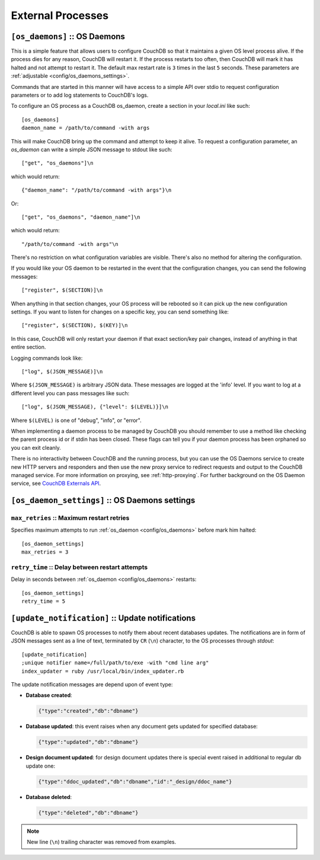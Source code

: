 .. Licensed under the Apache License, Version 2.0 (the "License"); you may not
.. use this file except in compliance with the License. You may obtain a copy of
.. the License at
..
..   http://www.apache.org/licenses/LICENSE-2.0
..
.. Unless required by applicable law or agreed to in writing, software
.. distributed under the License is distributed on an "AS IS" BASIS, WITHOUT
.. WARRANTIES OR CONDITIONS OF ANY KIND, either express or implied. See the
.. License for the specific language governing permissions and limitations under
.. the License.

.. highlight:: ini

==================
External Processes
==================

.. _config/os_daemons:

``[os_daemons]`` :: OS Daemons
==============================

This is a simple feature that allows users to configure CouchDB so that it
maintains a given OS level process alive. If the process dies for any reason,
CouchDB will restart it. If the process restarts too often, then CouchDB will
mark it has halted and not attempt to restart it. The default max restart rate
is ``3`` times in the last ``5`` seconds. These parameters are
:ref:`adjustable <config/os_daemons_settings>`.

Commands that are started in this manner will have access to a simple
API over stdio to request configuration parameters or to add log
statements to CouchDB's logs.

To configure an OS process as a CouchDB os_daemon, create a section
in your `local.ini` like such::

  [os_daemons]
  daemon_name = /path/to/command -with args

This will make CouchDB bring up the command and attempt to keep it
alive. To request a configuration parameter, an `os_daemon` can write
a simple JSON message to stdout like such::

  ["get", "os_daemons"]\n

which would return::

  {"daemon_name": "/path/to/command -with args"}\n

Or::

  ["get", "os_daemons", "daemon_name"]\n

which would return::

  "/path/to/command -with args"\n

There's no restriction on what configuration variables are visible.
There's also no method for altering the configuration.

If you would like your OS daemon to be restarted in the event that
the configuration changes, you can send the following messages::

  ["register", $(SECTION)]\n

When anything in that section changes, your OS process will be
rebooted so it can pick up the new configuration settings. If you
want to listen for changes on a specific key, you can send something
like::

  ["register", $(SECTION), $(KEY)]\n

In this case, CouchDB will only restart your daemon if that exact
section/key pair changes, instead of anything in that entire section.

Logging commands look like::

  ["log", $(JSON_MESSAGE)]\n

Where ``$(JSON_MESSAGE)`` is arbitrary JSON data. These messages are
logged at the 'info' level. If you want to log at a different level
you can pass messages like such::

  ["log", $(JSON_MESSAGE), {"level": $(LEVEL)}]\n

Where ``$(LEVEL)`` is one of "debug", "info", or "error".

When implementing a daemon process to be managed by CouchDB you
should remember to use a method like checking the parent process
id or if stdin has been closed. These flags can tell you if
your daemon process has been orphaned so you can exit cleanly.

There is no interactivity between CouchDB and the running process, but
you can use the OS Daemons service to create new HTTP servers and
responders and then use the new proxy service to redirect requests and
output to the CouchDB managed service. For more information on proxying,
see :ref:`http-proxying`. For further background on the OS Daemon service, see
`CouchDB Externals API`_.

.. _CouchDB Externals API: http://davispj.com/2010/09/26/new-couchdb-externals-api.html


.. _config/os_daemons_settings:

``[os_daemon_settings]`` :: OS Daemons settings
===============================================

.. _config/os_daemons_settings/max_retries:

``max_retries`` :: Maximum restart retries
------------------------------------------

Specifies maximum attempts to run :ref:`os_daemon <config/os_daemons>` before
mark him halted::

  [os_daemon_settings]
  max_retries = 3


.. _config/os_daemons_settings/retry_time:

``retry_time`` :: Delay between restart attempts
------------------------------------------------

Delay in seconds between :ref:`os_daemon <config/os_daemons>` restarts::

  [os_daemon_settings]
  retry_time = 5



.. _update-notifications:
.. _config/update-notification:

``[update_notification]`` :: Update notifications
=================================================

CouchDB is able to spawn OS processes to notify them about recent databases
updates. The notifications are in form of JSON messages sent as a line of text,
terminated by ``CR`` (``\n``) character, to the OS processes through `stdout`::

  [update_notification]
  ;unique notifier name=/full/path/to/exe -with "cmd line arg"
  index_updater = ruby /usr/local/bin/index_updater.rb


The update notification messages are depend upon of event type:

- **Database created**:

  .. code-block:: javascript

    {"type":"created","db":"dbname"}


- **Database updated**:  this event raises when any document gets updated for
  specified database:

  .. code-block:: javascript

    {"type":"updated","db":"dbname"}


- **Design document updated**: for design document updates there is special
  event raised in additional to regular db update one:

  .. code-block:: javascript

    {"type":"ddoc_updated","db":"dbname","id":"_design/ddoc_name"}


- **Database deleted**:

  .. code-block:: javascript

    {"type":"deleted","db":"dbname"}

.. note:: New line (``\n``) trailing character was removed from examples.
